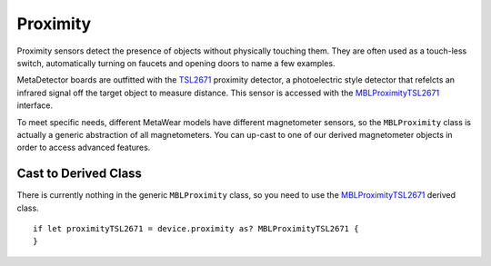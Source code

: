 .. highlight:: swift

Proximity
=========

Proximity sensors detect the presence of objects without physically touching them.  They are often used as a touch-less switch, automatically turning on faucets and opening doors to name a few examples.

MetaDetector boards are outfitted with the `TSL2671 <http://ams.com/eng/content/download/250323/976177/142397>`_ proximity detector, a photoelectric style detector that refelcts an infrared signal off the target object to measure distance.  This sensor is accessed with the `MBLProximityTSL2671 <https://mbientlab.com/docs/metawear/ios/latest/Classes/MBLProximityTSL2671.html>`_ interface.

To meet specific needs, different MetaWear models have different magnetometer sensors, so the ``MBLProximity`` class is actually a generic abstraction of all magnetometers.  You can up-cast to one of our derived magnetometer objects in order to access advanced features.


Cast to Derived Class
---------------------

There is currently nothing in the generic ``MBLProximity`` class, so you need to use the `MBLProximityTSL2671 <https://mbientlab.com/docs/metawear/ios/latest/Classes/MBLProximityTSL2671.html>`_ derived class.
::

    if let proximityTSL2671 = device.proximity as? MBLProximityTSL2671 {
    }
